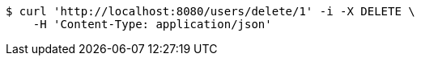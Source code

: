 [source,bash]
----
$ curl 'http://localhost:8080/users/delete/1' -i -X DELETE \
    -H 'Content-Type: application/json'
----